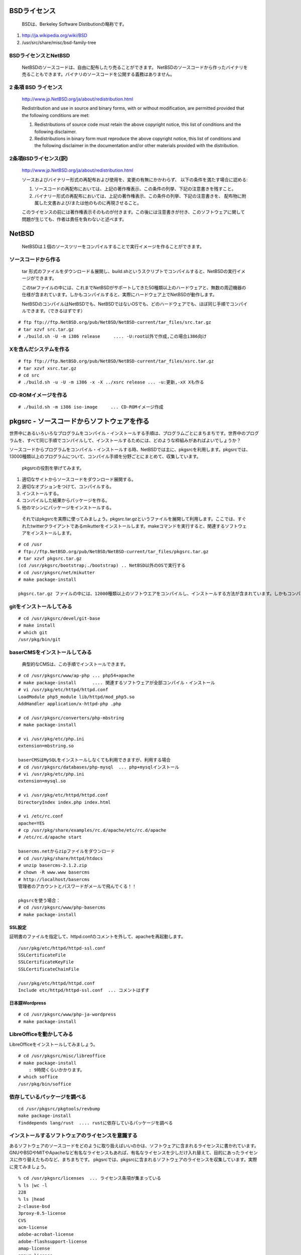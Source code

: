 .. 
 Copyright (c) 2013-9 Jun Ebihara All rights reserved.
 Redistribution and use in source and binary forms, with or without
 modification, are permitted provided that the following conditions
 are met:
 1. Redistributions of source code must retain the above copyright
    notice, this list of conditions and the following disclaimer.
 2. Redistributions in binary form must reproduce the above copyright
    notice, this list of conditions and the following disclaimer in the
    documentation and/or other materials provided with the distribution.
 THIS SOFTWARE IS PROVIDED BY THE AUTHOR ``AS IS'' AND ANY EXPRESS OR
 IMPLIED WARRANTIES, INCLUDING, BUT NOT LIMITED TO, THE IMPLIED WARRANTIES
 OF MERCHANTABILITY AND FITNESS FOR A PARTICULAR PURPOSE ARE DISCLAIMED.
 IN NO EVENT SHALL THE AUTHOR BE LIABLE FOR ANY DIRECT, INDIRECT,
 INCIDENTAL, SPECIAL, EXEMPLARY, OR CONSEQUENTIAL DAMAGES (INCLUDING, BUT
 NOT LIMITED TO, PROCUREMENT OF SUBSTITUTE GOODS OR SERVICES; LOSS OF USE,
 DATA, OR PROFITS; OR BUSINESS INTERRUPTION) HOWEVER CAUSED AND ON ANY
 THEORY OF LIABILITY, WHETHER IN CONTRACT, STRICT LIABILITY, OR TORT
 (INCLUDING NEGLIGENCE OR OTHERWISE) ARISING IN ANY WAY OUT OF THE USE OF
 THIS SOFTWARE, EVEN IF ADVISED OF THE POSSIBILITY OF SUCH DAMAGE.

.. puppetで設定できるようにする
.. contaoとか説明した方がいいのか。
.. PSPとBSDライセンス
.. BSDの略称説明

BSDライセンス
--------------
 BSDは、Berkeley Software Distibutionの略称です。

#. http://ja.wikipedia.org/wiki/BSD
#. /usr/src/share/misc/bsd-family-tree
 
BSDライセンスとNetBSD
~~~~~~~~~~~~~~~~~~~~~~
 NetBSDのソースコードは、自由に配布したり売ることができます。 NetBSDのソースコードから作ったバイナリを売ることもできます。バイナリのソースコードを公開する義務はありません。


2 条項 BSD ライセンス
~~~~~~~~~~~~~~~~~~~~~
 http://www.jp.NetBSD.org/ja/about/redistribution.html
 
 Redistribution and use in source and binary forms, with or without
 modification, are permitted provided that the following conditions
 are met:
 
 1. Redistributions of source code must retain the above copyright notice, this list of conditions and the following disclaimer.
 2. Redistributions in binary form must reproduce the above copyright notice, this list of conditions and the following disclaimer in the documentation and/or other materials provided with the distribution.

2条項BSDライセンス(訳)
~~~~~~~~~~~~~~~~~~~~~~
 http://www.jp.NetBSD.org/ja/about/redistribution.html

 ソースおよびバイナリー形式の再配布および使用を、変更の有無にかかわらず、
 以下の条件を満たす場合に認める:
 
 1. ソースコードの再配布においては、上記の著作権表示、この条件の列挙、下記の注意書きを残すこと。
 2. バイナリー形式の再配布においては、上記の著作権表示、この条件の列挙、下記の注意書きを、
    配布物に附属した文書および/または他のものに再現させること。
 
 このライセンスの前には著作権表示そのものが付きます。この後には注意書きが付き、このソフトウェアに関して問題が生じても、作者は責任を負わないと述べます。 

NetBSD
--------
 NetBSDは１個のソースツリーをコンパイルすることで実行イメージを作ることができます。

ソースコードから作る
~~~~~~~~~~~~~~~~~~~~~~
 tar 形式のファイルをダウンロード＆展開し、build.shというスクリプトでコンパイルすると、NetBSDの実行イメージができます。

 このtarファイルの中には、これまでNetBSDがサポートしてきた50種類以上のハードウェアと、無数の周辺機器の仕様が含まれています。しかもコンパイルすると、実際にハードウェア上でNetBSDが動作します。

 NetBSDのコンパイルはNetBSDでも、NetBSDではないOSでも、どのハードウェアでも、ほぼ同じ手順でコンパイルできます。（できるはずです）

::

 # ftp ftp://ftp.NetBSD.org/pub/NetBSD/NetBSD-current/tar_files/src.tar.gz
 # tar xzvf src.tar.gz
 # ./build.sh -U -m i386 release     .... -U:root以外で作成,この場合i386向け

Xを含んだシステムを作る
~~~~~~~~~~~~~~~~~~~~~~~~~~~~~~~~


::

 # ftp ftp://ftp.NetBSD.org/pub/NetBSD/NetBSD-current/tar_files/xsrc.tar.gz
 # tar xzvf xsrc.tar.gz
 # cd src
 # ./build.sh -u -U -m i386 -x -X ../xsrc release ... -u:更新,-xX Xも作る

CD-ROMイメージを作る
~~~~~~~~~~~~~~~~~~~~

::

 # ./build.sh -m i386 iso-image　　　... CD-ROMイメージ作成


pkgsrc - ソースコードからソフトウェアを作る
-------------------------------------------

世界中にあるいろいろなプログラムをコンパイル・インストールする手順は、プログラムごとにまちまちです。世界中のプログラムを、すべて同じ手順でコンパイルして、インストールするためには、どのような枠組みがあればよいでしょうか？

ソースコードからプログラムをコンパイル・インストールする時、NetBSDでは主に、pkgsrcを利用します。pkgsrcでは、13000種類以上のプログラムについて、コンパイル手順を分野ごとにまとめて、収集しています。

 pkgsrcの役割を挙げてみます。

#. 適切なサイトからソースコードをダウンロード展開する。
#. 適切なオプションをつけて、コンパイルする。
#. インストールする。
#. コンパイルした結果からパッケージを作る。
#. 他のマシンにパッケージをインストールする。

 それではpkgsrcを実際に使ってみましょう。pkgsrc.tar.gzというファイルを展開して利用します。ここでは、すぐれたtwitterクライアントであるmikutterをインストールします。makeコマンドを実行すると、関連するソフトウェアをインストールします。

::

 # cd /usr
 # ftp://ftp.NetBSD.org/pub/NetBSD/NetBSD-current/tar_files/pkgsrc.tar.gz
 # tar xzvf pkgsrc.tar.gz
 (cd /usr/pkgsrc/bootstrap;./bootstrap) .. NetBSD以外のOSで実行する
 # cd /usr/pkgsrc/net/mikutter
 # make package-install

 pkgsrc.tar.gz ファイルの中には、12000種類以上のソフトウエアをコンパイルし、インストールする方法が含まれています。しかもコンパイルすると、実際にそのソフトウェアを動かすこともできます。ソフトウェアのインストールはNetBSDでも、NetBSDではないOSでも、ほぼ同じ手順でコンパイル・インストールできます。（できるはずです）


gitをインストールしてみる
~~~~~~~~~~~~~~~~~~~~~~~~~~~

::

 # cd /usr/pkgsrc/devel/git-base  
 # make install
 # which git
 /usr/pkg/bin/git

baserCMSをインストールしてみる
~~~~~~~~~~~~~~~~~~~~~~~~~~~~~~~~

 典型的なCMSは、この手順でインストールできます。

::

 # cd /usr/pkgsrc/www/ap-php ... php54+apache
 # make package-install      .... 関連するソフトウェアが全部コンパイル・インストール
 # vi /usr/pkg/etc/httpd/httpd.conf
 LoadModule php5_module lib/httpd/mod_php5.so
 AddHandler application/x-httpd-php .php
 
 # cd /usr/pkgsrc/converters/php-mbstring
 # make package-install
 
 # vi /usr/pkg/etc/php.ini
 extension=mbstring.so
 
 baserCMSはMySQLをインストールしなくても利用できますが、利用する場合
 # cd /usr/pkgsrc/databases/php-mysql  ... php+mysqlインストール
 # vi /usr/pkg/etc/php.ini
 extension=mysql.so
 
 # vi /usr/pkg/etc/httpd/httpd.conf
 DirectoryIndex index.php index.html
 
 # vi /etc/rc.conf
 apache=YES
 # cp /usr/pkg/share/examples/rc.d/apache/etc/rc.d/apache
 # /etc/rc.d/apache start
 
 basercms.netからzipファイルをダウンロード
 # cd /usr/pkg/share/httpd/htdocs
 # unzip basercms-2.1.2.zip
 # chown -R www.www basercms
 # http://localhost/basercms 
 管理者のアカウントとパスワードがメールで飛んでくる！！
 
 pkgsrcを使う場合：
 # cd /usr/pkgsrc/www/php-basercms
 # make package-install

SSL設定
"""""""""

証明書のファイルを指定して、httpd.confのコメントを外して、apacheを再起動します。

::

 /usr/pkg/etc/httpd/httpd-ssl.conf
 SSLCertificateFile
 SSLCertificateKeyFile
 SSLCertificateChainFile
 
 /usr/pkg/etc/httpd/httpd.conf
 Include etc/httpd/httpd-ssl.conf  ... コメントはずす

日本語Wordpress
"""""""""""""""""""

::

 # cd /usr/pkgsrc/www/php-ja-wordpress
 # make package-install


LibreOfficeを動かしてみる
~~~~~~~~~~~~~~~~~~~~~~~~~~~
LibreOfficeをインストールしてみましょう。

::

 # cd /usr/pkgsrc/misc/libreoffice
 # make package-install
     : 9時間くらいかかります。
 # which soffice
 /usr/pkg/bin/soffice

依存しているパッケージを調べる
~~~~~~~~~~~~~~~~~~~~~~~~~~~~~~

::

 cd /usr/pkgsrc/pkgtools/revbump
 make package-install
 finddepends lang/rust  .... rustに依存しているパッケージを調べる

インストールするソフトウェアのライセンスを意識する
~~~~~~~~~~~~~~~~~~~~~~~~~~~~~~~~~~~~~~~~~~~~~~~~~~~~~~~
あるソフトウェアのソースコードをどのように取り扱えばいいのかは、ソフトウェアに含まれるライセンスに書かれています。
GNUやBSDやMITやApacheなど有名なライセンスもあれば、有名なライセンスを少しだけ入れ替えて、目的にあったライセンスに作り替えたものなど、まちまちです。
pkgsrcでは、pkgsrcに含まれるソフトウェアのライセンスを収集しています。実際に見てみましょう。

::

 % cd /usr/pkgsrc/licenses  ... ライセンス条項が集まっている
 % ls |wc -l
 228 
 % ls |head
 2-clause-bsd
 3proxy-0.5-license
 CVS
 acm-license
 adobe-acrobat-license
 adobe-flashsupport-license
 amap-license
 amaya-license
 amazon-software-license
 amiwm-license
    :

特定のライセンスを持つソフトウェアのインストールを許可するかどうかは、 
/etc/mk.conf ファイルで定義します。
星の数ほどあるソフトウェアのライセンスを受け入れるかどうかを、自分で決めることができます。

::

 % grep ACCEPTABLE /etc/mk.conf |head
 ACCEPTABLE_LICENSES+= ruby-license
 ACCEPTABLE_LICENSES+= xv-license
 ACCEPTABLE_LICENSES+= mplayer-codec-license
 ACCEPTABLE_LICENSES+= flash-license
 ACCEPTABLE_LICENSES+= adobe-acrobat-license
 ACCEPTABLE_LICENSES+= adobe-flashsupport-license
 ACCEPTABLE_LICENSES+= skype-license
 ACCEPTABLE_LICENSES+= lha-license
 ACCEPTABLE_LICENSES+= opera-eula
 ACCEPTABLE_LICENSES+= lame-license

pkgsrc/packages
~~~~~~~~~~~~~~~~~~~~~
 コンパイルしたパッケージは、pkgsrc/packages以下に生成されます。

::

 % cd /usr/pkgsrc/packages/All/
 % ls *.tgz |head
 GConf-2.32.4nb7.tgz
 GConf-ui-2.32.4nb11.tgz
 ORBit2-2.14.19nb4.tgz
 SDL-1.2.15nb7.tgz
 SDL_mixer-1.2.12nb5.tgz
 acroread9-jpnfont-9.1.tgz
    :
 # pkg_add gedit-2.30.4nb17.tgz  ... インストール
 # pkg_info                      ... 一覧表示
 # pkg_del gedit                 ... 削除

pkgsrcに何か追加したい
~~~~~~~~~~~~~~~~~~~~~~~~

::

 # cd /usr/pkgsrc/pkgtools/url2pkg
 # make package-install
 # cd /usr/pkgsrc/ジャンル/名前
 # url2pkg ダウンロードURL
 Makefileとかができる

/usr/pkgsrc以下のメンテナンス
~~~~~~~~~~~~~~~~~~~~~~~~~~~~~~~~~~~

::

 # cd /usr/pkgsrc/pkgtools/lintpkgsrc
 # make package-install
 # cd /usr/pkgsrc;cvs update -PAd  ... /usr/pkgsrcを最新にする
 # lintpkgsrc -pr   ....  古くなったバイナリパッケージを消す
 # lintpkgsrc -or   ....  古くなったソースファイルを消す
 # lintpkgsrc -mr   ....  ソースファイルのチェックサムが/usr/pkgsrcと合っているか

pkgsrcの更新
~~~~~~~~~~~~~~
pkg_chkを使う方法

::

 # cd /usr/pkgsrc/pkgtools/pkg_chk
 # make package-install
 # cd /usr/pkgsrc
 # cvs update -PAd
 # pkg_chk -u         .... 古いパッケージをコンパイルして更新する

pkg_rolling-replaceを使う方法:依存関係に従って更新する

::

 # cd /usr/pkgsrc/pkgtools/pkg_rolling-replace
 # make package-install
 # cd /usr/pkgsrc
 # cvs update -PAd
 # pkg_rolling-replace -u

ソースコードの更新
~~~~~~~~~~~~~~~~~~~~

::

 http://cvsweb.NetBSD.org/
 # cd src
 # cvs update -PAd                 ... 最新に更新
 # cvs update -Pd -r netbsd-7      ... NetBSD7.0
 # cd pkgsrc
 # cvs update -PAd                 ... 最新に更新
 # cvs update -Pd -r pkgsrc-2015Q3 ... 2015Q3に更新


バグレポート・追加差分
~~~~~~~~~~~~~~~~~~~~~~~~
 http://www.NetBSD.org → Support →Report a bug / Query bug database.

NetBSDとブース展示
-------------------------
 日本NetBSDユーザーグループは、日本各地のオープンソースイベントに参加し、ブース出展とセミナー枠を利用して、NetBSD関連の情報をまとめています。オープンソースカンファレンスへの積極的な参加が認められ、2014年2月に「第1回OSCアワード」を受賞しています。

ブース出展
~~~~~~~~~~~

オープンソース関連のイベントでは、たいてい幅1.8m程度の長机と椅子二つ程度のブースを出展します。各地域でのイベント開催に合わせて、最新の活動成果を展示しようとします。

セミナー枠
~~~~~~~~~~~~~

セミナー枠では、NetBSDに関する情報を紙にまとめて配布して、出版物でカバーできないような情報をイベント毎にまとめています。開催地にある電子部品店・コンピュータショップ・古書店・クラフトビールバー等、生活に必要な情報もまとめています。

シール関連まとめ
~~~~~~~~~~~~~~~~~~~~

NetBSDブースでは、NetBSDのシールや、NetBSDがサポートしている・サポートしようとしている・みんなが好きで利用しているソフトウェアに関連したシールを持ち寄って配っています。
OSの展示は単調になりがちで、OS開発やNetBSDについて通りすがりの数秒で理解してもらうのは不可能でしたが、シールなら数秒で何かわかってもらえます。
かさばらないので、誰にも受け取ってもらいやすく、優れたデザインのシールに人気が出ると、ブース全体に活気が生まれて、思いもよらない進展を呼ぶことがあります。

.. csv-table::
 :widths: 70 70

 みくったーシールずかん,http://togetter.com/li/566230
 らこらこシール作成の記録,http://togetter.com/li/554138
